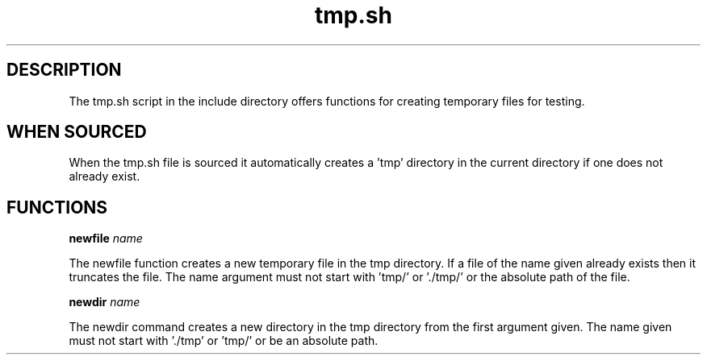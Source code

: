 .TH tmp.sh 5 "November 2013"  nlibc

.SH DESCRIPTION
The tmp.sh script in the include directory offers functions for creating
temporary files for testing. 

.SH WHEN SOURCED
When the tmp.sh file is sourced it automatically creates a 'tmp' directory 
in the current directory if one does not already exist. 

.SH FUNCTIONS
.B newfile
.I name

The newfile function creates a new temporary file in the tmp directory. If a
file of the name given already exists then it truncates the file.
The name argument must not start with 'tmp/' or './tmp/' or the absolute path
of the file.

.B newdir
.I name

The newdir command creates a new directory in the tmp directory from the first
argument given.
The name given must not start with './tmp' or 'tmp/' or be an absolute path.
